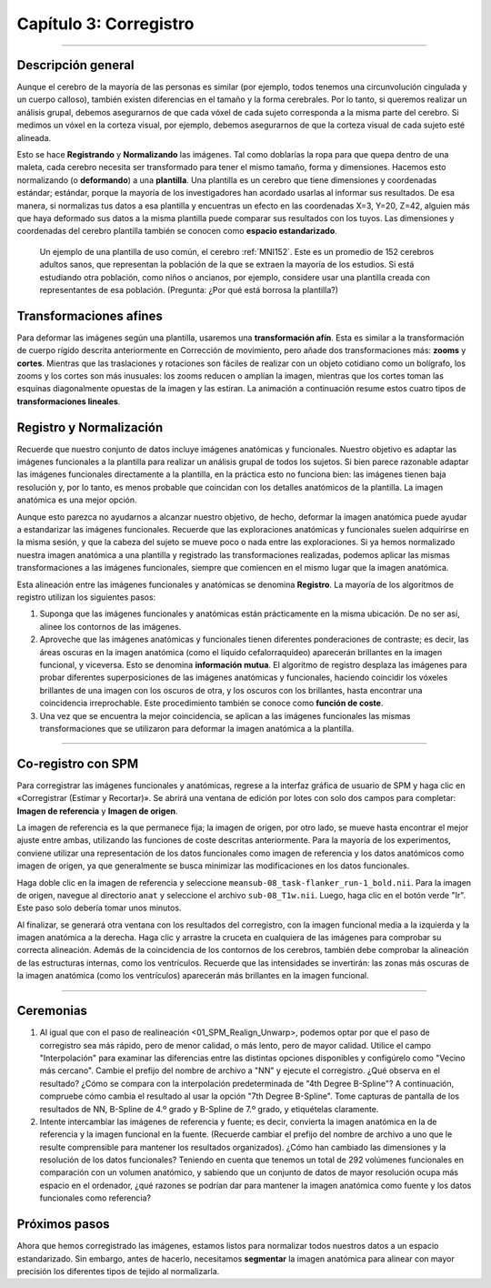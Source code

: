

.. _03_SPM_Corregistro:

=========================
Capítulo 3: Corregistro
=========================

-------------

Descripción general
********

Aunque el cerebro de la mayoría de las personas es similar (por ejemplo, todos tenemos una circunvolución cingulada y un cuerpo calloso), también existen diferencias en el tamaño y la forma cerebrales. Por lo tanto, si queremos realizar un análisis grupal, debemos asegurarnos de que cada vóxel de cada sujeto corresponda a la misma parte del cerebro. Si medimos un vóxel en la corteza visual, por ejemplo, debemos asegurarnos de que la corteza visual de cada sujeto esté alineada.

Esto se hace **Registrando** y **Normalizando** las imágenes. Tal como doblarías la ropa para que quepa dentro de una maleta, cada cerebro necesita ser transformado para tener el mismo tamaño, forma y dimensiones. Hacemos esto normalizando (o **deformando**) a una **plantilla**. Una plantilla es un cerebro que tiene dimensiones y coordenadas estándar; estándar, porque la mayoría de los investigadores han acordado usarlas al informar sus resultados. De esa manera, si normalizas tus datos a esa plantilla y encuentras un efecto en las coordenadas X=3, Y=20, Z=42, alguien más que haya deformado sus datos a la misma plantilla puede comparar sus resultados con los tuyos. Las dimensiones y coordenadas del cerebro plantilla también se conocen como **espacio estandarizado**.

.. figure:: 04_03_MNI_Template.png

  Un ejemplo de una plantilla de uso común, el cerebro :ref:`MNI152`. Este es un promedio de 152 cerebros adultos sanos, que representan la población de la que se extraen la mayoría de los estudios. Si está estudiando otra población, como niños o ancianos, por ejemplo, considere usar una plantilla creada con representantes de esa población. (Pregunta: ¿Por qué está borrosa la plantilla?)
  
Transformaciones afines
****************

Para deformar las imágenes según una plantilla, usaremos una **transformación afín**. Esta es similar a la transformación de cuerpo rígido descrita anteriormente en Corrección de movimiento, pero añade dos transformaciones más: **zooms** y **cortes**. Mientras que las traslaciones y rotaciones son fáciles de realizar con un objeto cotidiano como un bolígrafo, los zooms y los cortes son más inusuales: los zooms reducen o amplían la imagen, mientras que los cortes toman las esquinas diagonalmente opuestas de la imagen y las estiran. La animación a continuación resume estos cuatro tipos de **transformaciones lineales**.

.. figure:: 04_03_AffineTransformations.gif

.. nota:: Al igual que con las transformaciones de cuerpo rígido, los zooms y los cortes tienen tres grados de libertad: puede hacer zoom o cortar una imagen a lo largo del eje x, y o z. En total, entonces, las transformaciones afines tienen doce grados de libertad. Estas también se llaman transformaciones lineales porque una transformación aplicada en una dirección a lo largo de un eje está acompañada por una transformación de igual magnitud en la dirección opuesta. Una traslación de un milímetro *a* la izquierda, por ejemplo, implica que la imagen se ha movido un milímetro *desde* la derecha. Del mismo modo, si una imagen se amplía un milímetro a lo largo del eje z, se amplía un milímetro en ambas direcciones a lo largo de ese eje. Las transformaciones sin estas restricciones se llaman **transformaciones no lineales**. Por ejemplo, una transformación no lineal puede ampliar la imagen en una dirección mientras la encoge en la otra dirección, como cuando se aprieta una esponja. Estos tipos de transformaciones se tratarán más adelante.

Registro y Normalización
***************

Recuerde que nuestro conjunto de datos incluye imágenes anatómicas y funcionales. Nuestro objetivo es adaptar las imágenes funcionales a la plantilla para realizar un análisis grupal de todos los sujetos. Si bien parece razonable adaptar las imágenes funcionales directamente a la plantilla, en la práctica esto no funciona bien: las imágenes tienen baja resolución y, por lo tanto, es menos probable que coincidan con los detalles anatómicos de la plantilla. La imagen anatómica es una mejor opción.

Aunque esto parezca no ayudarnos a alcanzar nuestro objetivo, de hecho, deformar la imagen anatómica puede ayudar a estandarizar las imágenes funcionales. Recuerde que las exploraciones anatómicas y funcionales suelen adquirirse en la misma sesión, y que la cabeza del sujeto se mueve poco o nada entre las exploraciones. Si ya hemos normalizado nuestra imagen anatómica a una plantilla y registrado las transformaciones realizadas, podemos aplicar las mismas transformaciones a las imágenes funcionales, siempre que comiencen en el mismo lugar que la imagen anatómica.

Esta alineación entre las imágenes funcionales y anatómicas se denomina **Registro**. La mayoría de los algoritmos de registro utilizan los siguientes pasos:

1. Suponga que las imágenes funcionales y anatómicas están prácticamente en la misma ubicación. De no ser así, alinee los contornos de las imágenes.

2. Aproveche que las imágenes anatómicas y funcionales tienen diferentes ponderaciones de contraste; es decir, las áreas oscuras en la imagen anatómica (como el líquido cefalorraquídeo) aparecerán brillantes en la imagen funcional, y viceversa. Esto se denomina **información mutua**. El algoritmo de registro desplaza las imágenes para probar diferentes superposiciones de las imágenes anatómicas y funcionales, haciendo coincidir los vóxeles brillantes de una imagen con los oscuros de otra, y los oscuros con los brillantes, hasta encontrar una coincidencia irreprochable. Este procedimiento también se conoce como **función de coste**.

3. Una vez que se encuentra la mejor coincidencia, se aplican a las imágenes funcionales las mismas transformaciones que se utilizaron para deformar la imagen anatómica a la plantilla.


.. figure:: 04_03_Registro_Normalización_Demo.gif

-----

Co-registro con SPM
************************

Para corregistrar las imágenes funcionales y anatómicas, regrese a la interfaz gráfica de usuario de SPM y haga clic en «Corregistrar (Estimar y Recortar)». Se abrirá una ventana de edición por lotes con solo dos campos para completar: **Imagen de referencia** y **Imagen de origen**.

La imagen de referencia es la que permanece fija; la imagen de origen, por otro lado, se mueve hasta encontrar el mejor ajuste entre ambas, utilizando las funciones de coste descritas anteriormente. Para la mayoría de los experimentos, conviene utilizar una representación de los datos funcionales como imagen de referencia y los datos anatómicos como imagen de origen, ya que generalmente se busca minimizar las modificaciones en los datos funcionales.

Haga doble clic en la imagen de referencia y seleccione ``meansub-08_task-flanker_run-1_bold.nii``. Para la imagen de origen, navegue al directorio ``anat`` y seleccione el archivo ``sub-08_T1w.nii``. Luego, haga clic en el botón verde "Ir". Este paso solo debería tomar unos minutos.

Al finalizar, se generará otra ventana con los resultados del corregistro, con la imagen funcional media a la izquierda y la imagen anatómica a la derecha. Haga clic y arrastre la cruceta en cualquiera de las imágenes para comprobar su correcta alineación. Además de la coincidencia de los contornos de los cerebros, también debe comprobar la alineación de las estructuras internas, como los ventrículos. Recuerde que las intensidades se invertirán: las zonas más oscuras de la imagen anatómica (como los ventrículos) aparecerán más brillantes en la imagen funcional.

.. nota::

  Abra la imagen anatómica rediseñada con el botón "Mostrar imagen" (es decir, cargue la imagen ``rsub-08_T1w.nii``). ¿Qué observa en la imagen en comparación con la imagen anatómica original? (Sugerencia: Compare los valores en los campos "Dimensiones" y "Tamaño de Vox").

.. figure:: 03_Coregistration_Check.png


--------------

Ceremonias
*********

1. Al igual que con el paso de realineación <01_SPM_Realign_Unwarp>, podemos optar por que el paso de corregistro sea más rápido, pero de menor calidad, o más lento, pero de mayor calidad. Utilice el campo "Interpolación" para examinar las diferencias entre las distintas opciones disponibles y configúrelo como "Vecino más cercano". Cambie el prefijo del nombre de archivo a "NN" y ejecute el corregistro. ¿Qué observa en el resultado? ¿Cómo se compara con la interpolación predeterminada de "4th Degree B-Spline"? A continuación, compruebe cómo cambia el resultado al usar la opción "7th Degree B-Spline". Tome capturas de pantalla de los resultados de NN, B-Spline de 4.º grado y B-Spline de 7.º grado, y etiquételas claramente.

2. Intente intercambiar las imágenes de referencia y fuente; es decir, convierta la imagen anatómica en la de referencia y la imagen funcional en la fuente. (Recuerde cambiar el prefijo del nombre de archivo a uno que le resulte comprensible para mantener los resultados organizados). ¿Cómo han cambiado las dimensiones y la resolución de los datos funcionales? Teniendo en cuenta que tenemos un total de 292 volúmenes funcionales en comparación con un volumen anatómico, y sabiendo que un conjunto de datos de mayor resolución ocupa más espacio en el ordenador, ¿qué razones se podrían dar para mantener la imagen anatómica como fuente y los datos funcionales como referencia?

Próximos pasos
*********

Ahora que hemos corregistrado las imágenes, estamos listos para normalizar todos nuestros datos a un espacio estandarizado. Sin embargo, antes de hacerlo, necesitamos **segmentar** la imagen anatómica para alinear con mayor precisión los diferentes tipos de tejido al normalizarla.

   

